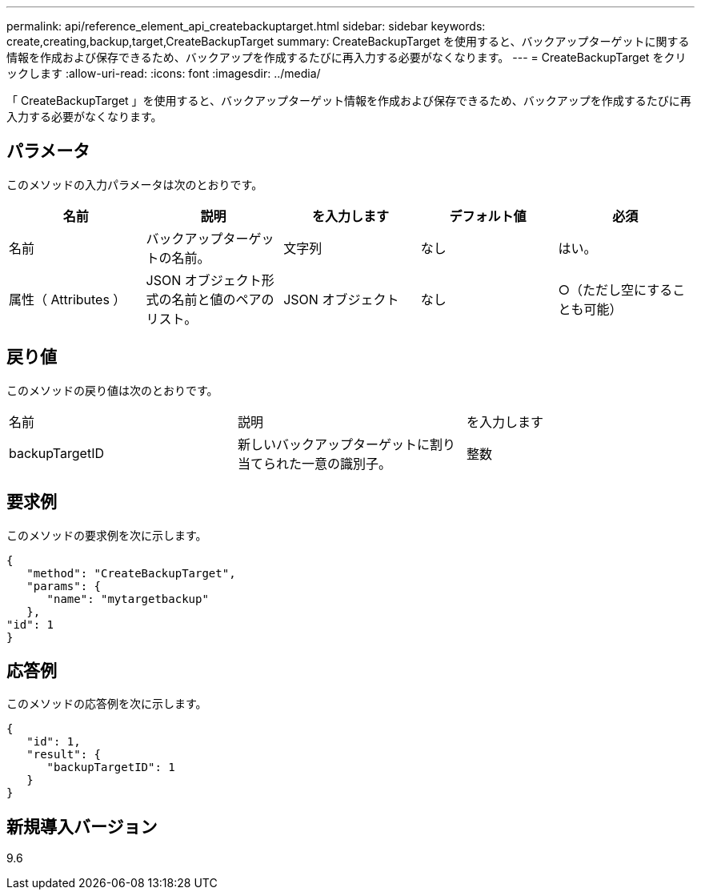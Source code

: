 ---
permalink: api/reference_element_api_createbackuptarget.html 
sidebar: sidebar 
keywords: create,creating,backup,target,CreateBackupTarget 
summary: CreateBackupTarget を使用すると、バックアップターゲットに関する情報を作成および保存できるため、バックアップを作成するたびに再入力する必要がなくなります。 
---
= CreateBackupTarget をクリックします
:allow-uri-read: 
:icons: font
:imagesdir: ../media/


[role="lead"]
「 CreateBackupTarget 」を使用すると、バックアップターゲット情報を作成および保存できるため、バックアップを作成するたびに再入力する必要がなくなります。



== パラメータ

このメソッドの入力パラメータは次のとおりです。

|===
| 名前 | 説明 | を入力します | デフォルト値 | 必須 


 a| 
名前
 a| 
バックアップターゲットの名前。
 a| 
文字列
 a| 
なし
 a| 
はい。



 a| 
属性（ Attributes ）
 a| 
JSON オブジェクト形式の名前と値のペアのリスト。
 a| 
JSON オブジェクト
 a| 
なし
 a| 
○（ただし空にすることも可能）

|===


== 戻り値

このメソッドの戻り値は次のとおりです。

|===


| 名前 | 説明 | を入力します 


 a| 
backupTargetID
 a| 
新しいバックアップターゲットに割り当てられた一意の識別子。
 a| 
整数

|===


== 要求例

このメソッドの要求例を次に示します。

[listing]
----
{
   "method": "CreateBackupTarget",
   "params": {
      "name": "mytargetbackup"
   },
"id": 1
}
----


== 応答例

このメソッドの応答例を次に示します。

[listing]
----
{
   "id": 1,
   "result": {
      "backupTargetID": 1
   }
}
----


== 新規導入バージョン

9.6
